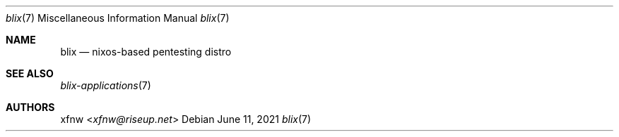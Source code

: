 .Dd June 11, 2021
.Dt blix 7
.Os
.
.Sh NAME
.Nm blix
.Nd nixos-based pentesting distro
.
.Sh SEE ALSO
.Xr blix-applications 7
.
.Sh AUTHORS
.An xfnw Aq Mt xfnw@riseup.net
